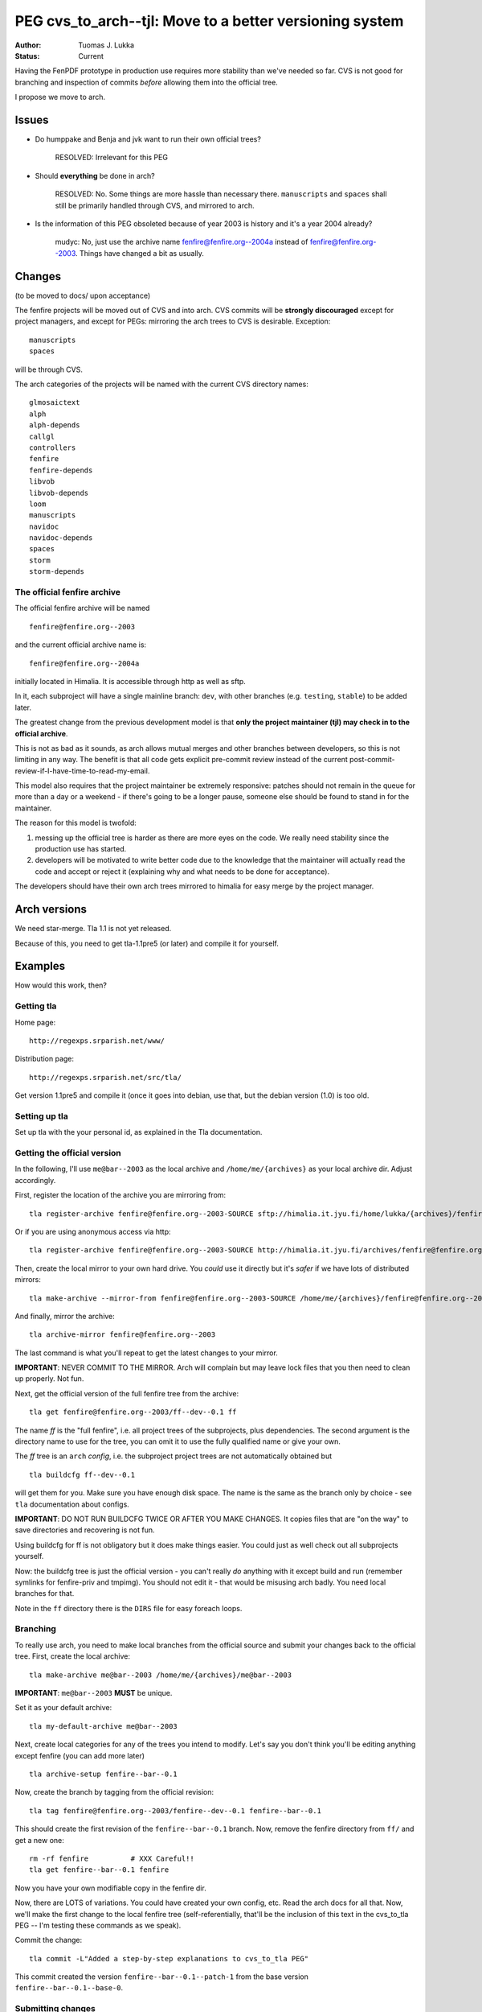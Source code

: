 =============================================================
PEG cvs_to_arch--tjl: Move to a better versioning system
=============================================================

:Author:   Tuomas J. Lukka
:Status:   Current

Having the FenPDF prototype in production use requires more
stability than we've needed so far. CVS is not good for
branching and inspection of commits *before* allowing
them into the official tree.

I propose we move to arch.


Issues
======

- Do humppake and Benja and jvk want to run their own official trees?

    RESOLVED: Irrelevant for this PEG

- Should **everything** be done in arch?

    RESOLVED: No. Some things are more hassle than necessary there.
    ``manuscripts`` and ``spaces`` shall still be primarily
    handled through CVS, and mirrored to arch.

- Is the information of this PEG obsoleted because of year 2003 is
  history and it's a year 2004 already?  

    mudyc: No, just use the archive name fenfire@fenfire.org--2004a
    instead of fenfire@fenfire.org--2003. Things have changed a bit as
    usually. 


Changes
=======

(to be moved to docs/ upon acceptance)

The fenfire projects will be moved out of CVS and into arch.
CVS commits will be **strongly discouraged** except for project managers, 
and except for PEGs: mirroring the arch trees to CVS is desirable.
Exception::

    manuscripts
    spaces

will be through CVS.

The arch categories 
of the projects will be named with the current CVS directory names::

    glmosaictext
    alph
    alph-depends
    callgl
    controllers
    fenfire
    fenfire-depends
    libvob
    libvob-depends
    loom
    manuscripts
    navidoc
    navidoc-depends
    spaces
    storm
    storm-depends

The official fenfire archive
----------------------------

The official fenfire archive will be named ::

    fenfire@fenfire.org--2003

and the current official archive name is::
    
    fenfire@fenfire.org--2004a

initially located in Himalia. It is accessible through http
as well as sftp.

In it, each subproject will have a single mainline branch: ``dev``,
with other branches (e.g. ``testing``, ``stable``) to be added later.

The greatest change from the previous development model
is that **only the project maintainer (tjl) may check in to the official archive**.

This is not as bad as it sounds, as arch allows mutual merges
and other branches between developers, so this is not limiting in any way.
The benefit is that all code gets explicit pre-commit review
instead of the current post-commit-review-if-I-have-time-to-read-my-email.

This model also requires that the project maintainer be extremely
responsive: patches should not remain in the queue for more than
a day or a weekend - if there's going to be 
a longer pause, someone else should be found to stand in for 
the maintainer.

The reason for this model is twofold:

1) messing up the official tree is harder as there are more eyes on the code.
   We really need stability since the production use has started.

2) developers will be motivated to write better code due to the knowledge
   that the maintainer will actually read the code and accept
   or reject it (explaining why and what needs to be done for acceptance).

The developers should have their own arch trees mirrored to himalia for easy merge
by the project manager.

Arch versions
=============

We need star-merge. 
Tla 1.1 is not yet released.

Because of this, you need to get tla-1.1pre5 (or later) and compile it
for yourself.

Examples
========

How would this work, then?

Getting tla
-----------

Home page::

    http://regexps.srparish.net/www/

Distribution page::

    http://regexps.srparish.net/src/tla/

Get version 1.1pre5 and compile it (once it goes into debian, use that, but 
the debian version (1.0) is too old.

Setting up tla
--------------

Set up tla with the your personal id, as explained in the Tla documentation.

Getting the official version
----------------------------

In the following, I'll use ``me@bar--2003`` as the local archive and ``/home/me/{archives}`` as
your local archive dir. Adjust accordingly.

First, register the location of the archive you are mirroring from::

    tla register-archive fenfire@fenfire.org--2003-SOURCE sftp://himalia.it.jyu.fi/home/lukka/{archives}/fenfire@fenfire.org--2003

Or if you are using anonymous access via http::

    tla register-archive fenfire@fenfire.org--2003-SOURCE http://himalia.it.jyu.fi/archives/fenfire@fenfire.org--2003

Then, create the local mirror to your own hard drive.
You *could* use it directly but it's *safer* if we have lots of distributed
mirrors::

    tla make-archive --mirror-from fenfire@fenfire.org--2003-SOURCE /home/me/{archives}/fenfire@fenfire.org--2003

And finally, mirror the archive::

    tla archive-mirror fenfire@fenfire.org--2003

The last command is what you'll repeat to get the latest changes to your mirror.


**IMPORTANT**: NEVER COMMIT TO THE MIRROR. Arch will complain but may leave lock files that
you then need to clean up properly. Not fun.

Next, get the official version of the full fenfire tree from the archive::

    tla get fenfire@fenfire.org--2003/ff--dev--0.1 ff

The name `ff` is the "full fenfire", i.e. all project trees of the subprojects,
plus dependencies. The second argument is the directory name to use for the tree,
you can omit it to use the fully qualified name or give your own.

The `ff` tree is an ``arch`` *config*, i.e. the subproject project trees are not automatically
obtained but ::

    tla buildcfg ff--dev--0.1

will get them for you. Make sure you have enough disk space. The name is the same
as the branch only by choice - see ``tla`` documentation about configs.

**IMPORTANT**: DO NOT RUN BUILDCFG TWICE OR AFTER YOU MAKE CHANGES. It copies files
that are "on the way" to save directories and recovering is not fun.

Using buildcfg for ff is not obligatory but it does make things easier. You could
just as well check out all subprojects yourself.

Now: the buildcfg tree is just the official version - you can't really *do* anything
with it except build and run (remember symlinks for fenfire-priv and tmpimg).
You should not edit it - that would be misusing arch badly.
You need local branches for that.

Note in the ``ff`` directory there is the ``DIRS`` file for easy foreach loops.

Branching
---------

To really use arch, you need to make local branches from the official source
and submit your changes back to the official tree.
First, create the local archive::

    tla make-archive me@bar--2003 /home/me/{archives}/me@bar--2003

**IMPORTANT**: ``me@bar--2003`` **MUST** be unique.

Set it as your default archive::

    tla my-default-archive me@bar--2003

Next, create local categories for any of the trees you intend to modify.
Let's say you don't think you'll be editing anything except fenfire 
(you can add more later) ::

    tla archive-setup fenfire--bar--0.1

Now, create the branch by tagging from the official revision::

    tla tag fenfire@fenfire.org--2003/fenfire--dev--0.1 fenfire--bar--0.1

This should create the first revision of the ``fenfire--bar--0.1`` branch.
Now, remove the fenfire directory from ``ff/`` and get a new one::

    rm -rf fenfire          # XXX Careful!!
    tla get fenfire--bar--0.1 fenfire

Now you have your own modifiable copy in the fenfire dir.

Now, there are LOTS of variations. You could have created your own config,
etc. Read the arch docs for all that. Now, we'll make the first change
to the local fenfire tree (self-referentially, that'll be the inclusion of this
text in the cvs_to_tla PEG -- I'm testing these commands as we speak).

Commit the change::

    tla commit -L"Added a step-by-step explanations to cvs_to_tla PEG"

This commit created the version ``fenfire--bar--0.1--patch-1`` from the base
version ``fenfire--bar--0.1--base-0``.

Submitting changes
------------------

There are several ways to submit it to the maintainer. The simplest (for people
with accounts on himalia) is to mirror your local archive to himalia::

    tla make-archive --mirror me@bar--2003 sftp://himalia.it.jyu.fi/home/me/{archives}/me@bar--2003

(it's important to have it in the ``{archives}`` subdir so that the irc archbot 
knows it's an archive) and then (everytime you've made a change)::

    tla archive-mirror me@bar--2003

mirrors the changes.

Then you just inform the maintainer with a merge request::

    Could you merge

    me@bar--2003
    sftp://himalia.it.jyu.fi/home/me/{archives}/me@bar--2003
    fenfire--bar--0.1--patch-1

and then things can go several ways: 1) the maintainer accepts and merges
2) the maintainer rejects, saying "we don't want this change" or 
3) the maintainer boomerangs it back: "yes, I'll accept but change it like X and Y first".

In the first case, you don't need to do anything.
In the second case, you should undo the patch in your local branch by ``tla replay --reverse``.
In the third case, things get interesting, especially if you have other patches
after that in your archive. The project manager will want to have small, easy changes
to be easily able to judge them so you *shouldn't* just make the change and send the latest
version! What you should do is to make a new branch for it:

    tla tag fenfire@fenfire.org--2003/fenfire--dev--0.1 fenfire--bar-pegpatch1--0.1

and then replay that exact patch to this branch and make the changes and send a merge
request for this branch.

If you're making a major change you think will have issues, you are probably best off *starting*
with a new branch (that's what Tjl did in the Functional branch example).


If you don't have access to himalia, you can still submit patches using changesets
(or by publishing your archive through http elsewhere, of course).

Now, let's get this patch as something we can send to the maintainer::

    tla get-patch fenfire--bar--0.1--patch-1

This creates the directory ``fenfire--bar--0.1--patch-1.patches``. We can look
at what it contains::

    tla show-changeset fenfire--bar--0.1--patch-1.patches
    tla show-changeset --diffs fenfire--bar--0.1--patch-1.patches

and then send that to tjl for incorporation in the mainline source.

This is an ideal case, where the patchset was directly what was wanted.
However, in most cases, the command ``tla mkpatch`` should be used.


Merging changes from the main branch
------------------------------------

After you have made changes to your local branch, and the maintainer has accepted
other peoples' patches to the main branch, you need to synch up your local tree.
The ``star-merge`` command is an excellent tool for this ::

    tla commit -L"Some changes"  # Make sure you have committed things exactly
    tla update --in-place .      # If you're using more than one checkout, make sure
                                   you're up to date

    tla star-merge fenfire@fenfire.org--2003/fenfire--dev--0.1 .
    tla commit -L"Merge"

Make note of all 'C' messages and do ::

    find . -name '*.rej'

afterwards to make sure nothing went wrong.

**IMPORTANT**: To get "clean commits" as described in the tla documentation, 
**never** star-merge on a dirty tree, i.e. always commit your local
changes *first*, and **only then**, star-merge.
This helps you as well: if something goes wrong with the star-merge,
tla undo will wipe out only the star-merge instead of your changes
as well. The clean changesets help the maintainer understand what
you're doing.



Initial Patch policy
--------------------

(This will certainly need revision and further PEGs to settle completely).

The initial policy (at least of Tjl) is:

- accept changes to Storm only from Benja
- accept changes to Navidoc only from humppake (except for the data structure parts
  which need to be moved out)

- accept any changes to ``lava/`` dirs
- accept any documentation / formatting cleanups if they are certain 
  to be in the right direction
- reject unpegged changes to frozen interfaces or classes if a PEG has
  not been made, unless there are really dire circumstances. These 
  classes will each be marked with the word "Frozen".

- in all other cases (as well as the above ones, occasionally), use 
  my best judgement

